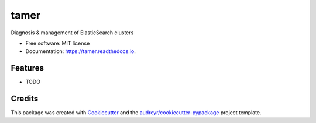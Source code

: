 =====
tamer
=====


.. image:: https://img.shields.io/pypi/v/tamer.svg
        :target: https://pypi.python.org/pypi/tamer

.. image:: https://img.shields.io/travis/datacorder/tamer.svg
        :target: https://travis-ci.org/datacorder/tamer

.. image:: https://readthedocs.org/projects/tamer/badge/?version=latest
        :target: https://tamer.readthedocs.io/en/latest/?badge=latest
        :alt: Documentation Status




Diagnosis & management of ElasticSearch clusters


* Free software: MIT license
* Documentation: https://tamer.readthedocs.io.


Features
--------

* TODO

Credits
-------

This package was created with Cookiecutter_ and the `audreyr/cookiecutter-pypackage`_ project template.

.. _Cookiecutter: https://github.com/audreyr/cookiecutter
.. _`audreyr/cookiecutter-pypackage`: https://github.com/audreyr/cookiecutter-pypackage
